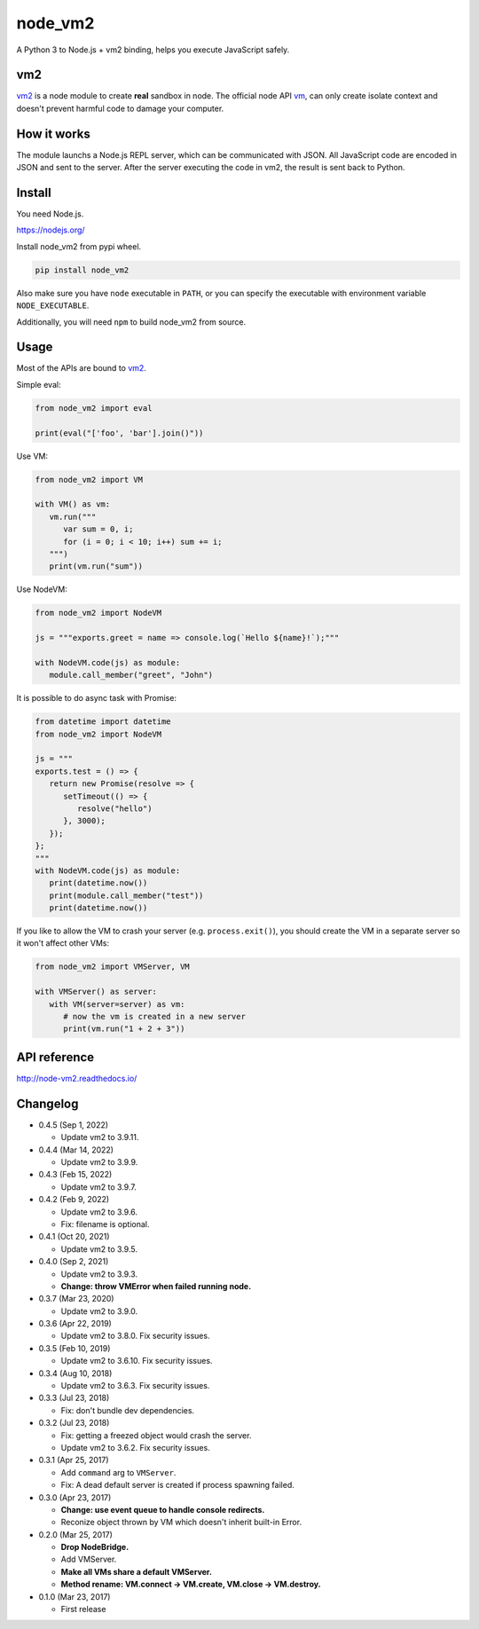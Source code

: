 node_vm2
========

.. image:: https://readthedocs.org/projects/node-vm2/badge/?version=latest
   :target: http://node-vm2.readthedocs.io/en/latest/?badge=latest
   :alt: Documentation Status
   
.. image:: https://github.com/eight04/node_vm2/actions/workflows/test.yml/badge.svg
   :target: https://github.com/eight04/node_vm2/actions/workflows/test.yml
   :alt: test

A Python 3 to Node.js + vm2 binding, helps you execute JavaScript safely.

vm2
---

`vm2 <https://github.com/patriksimek/vm2>`__ is a node module to create **real** sandbox in node. The official node API `vm <https://nodejs.org/api/vm.html>`__, can only create isolate context and doesn't prevent harmful code to damage your computer.

How it works
------------

The module launchs a Node.js REPL server, which can be communicated with JSON. All JavaScript code are encoded in JSON and sent to the server. After the server executing the code in vm2, the result is sent back to Python.

Install
-------

You need Node.js.

https://nodejs.org/

Install node_vm2 from pypi wheel.

.. code-block::

   pip install node_vm2

Also make sure you have ``node`` executable in ``PATH``, or you can specify the executable with environment variable ``NODE_EXECUTABLE``.

Additionally, you will need ``npm`` to build node_vm2 from source.

Usage
-----

Most of the APIs are bound to `vm2 <https://github.com/patriksimek/vm2>`__.

Simple eval:

.. code-block:: python

   from node_vm2 import eval
   
   print(eval("['foo', 'bar'].join()"))
   
Use VM:

.. code-block:: python

   from node_vm2 import VM
   
   with VM() as vm:
      vm.run("""
         var sum = 0, i;
         for (i = 0; i < 10; i++) sum += i;
      """)
      print(vm.run("sum"))
      
Use NodeVM:

.. code-block:: python

   from node_vm2 import NodeVM
   
   js = """exports.greet = name => console.log(`Hello ${name}!`);"""
   
   with NodeVM.code(js) as module:
      module.call_member("greet", "John")
      
It is possible to do async task with Promise:

.. code-block:: python

   from datetime import datetime
   from node_vm2 import NodeVM

   js = """
   exports.test = () => {
      return new Promise(resolve => {
         setTimeout(() => {
            resolve("hello")
         }, 3000);
      });
   };
   """
   with NodeVM.code(js) as module:
      print(datetime.now())
      print(module.call_member("test"))
      print(datetime.now())
      
If you like to allow the VM to crash your server (e.g. ``process.exit()``), you should create the VM in a separate server so it won't affect other VMs:

.. code-block:: python

   from node_vm2 import VMServer, VM

   with VMServer() as server:
      with VM(server=server) as vm:
         # now the vm is created in a new server
         print(vm.run("1 + 2 + 3"))

API reference
-------------

http://node-vm2.readthedocs.io/

Changelog
---------

- 0.4.5 (Sep 1, 2022)

  - Update vm2 to 3.9.11.

- 0.4.4 (Mar 14, 2022)

  - Update vm2 to 3.9.9.

- 0.4.3 (Feb 15, 2022)

  - Update vm2 to 3.9.7.

- 0.4.2 (Feb 9, 2022)

  - Update vm2 to 3.9.6.

  - Fix: filename is optional.

-  0.4.1 (Oct 20, 2021)

   -  Update vm2 to 3.9.5.

-  0.4.0 (Sep 2, 2021)

   -  Update vm2 to 3.9.3.
   -  **Change: throw VMError when failed running node.**

-  0.3.7 (Mar 23, 2020)

   -  Update vm2 to 3.9.0.

-  0.3.6 (Apr 22, 2019)

   -  Update vm2 to 3.8.0. Fix security issues.

-  0.3.5 (Feb 10, 2019)

   -  Update vm2 to 3.6.10. Fix security issues.

-  0.3.4 (Aug 10, 2018)

   -  Update vm2 to 3.6.3. Fix security issues.

-  0.3.3 (Jul 23, 2018)

   -  Fix: don't bundle dev dependencies.

-  0.3.2 (Jul 23, 2018)

   -  Fix: getting a freezed object would crash the server.
   -  Update vm2 to 3.6.2. Fix security issues.

-  0.3.1 (Apr 25, 2017)
   
   -  Add ``command`` arg to ``VMServer``.
   -  Fix: A dead default server is created if process spawning failed.

-  0.3.0 (Apr 23, 2017)

   -  **Change: use event queue to handle console redirects.**
   -  Reconize object thrown by VM which doesn't inherit built-in Error.

-  0.2.0 (Mar 25, 2017)

   -  **Drop NodeBridge.**
   -  Add VMServer.
   -  **Make all VMs share a default VMServer.**
   -  **Method rename: VM.connect -> VM.create, VM.close -> VM.destroy.**

-  0.1.0 (Mar 23, 2017)

   -  First release
   
